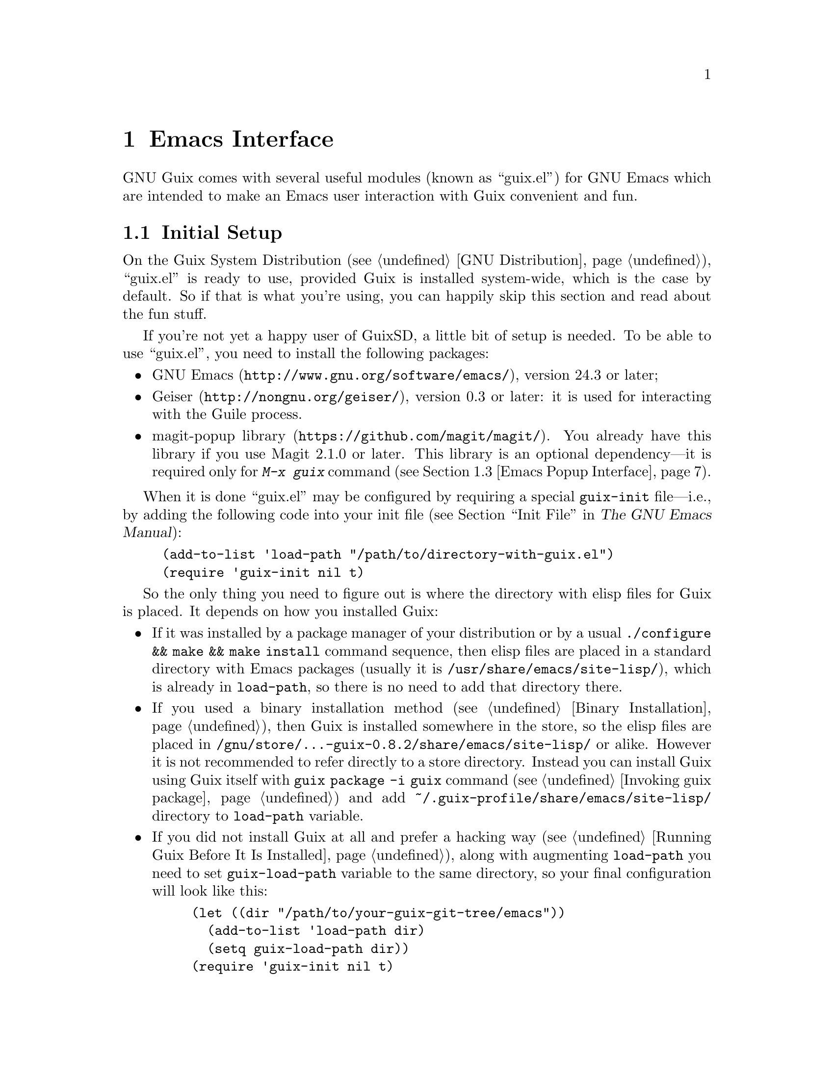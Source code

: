 @node Emacs Interface
@chapter Emacs Interface

@cindex Emacs
GNU Guix comes with several useful modules (known as ``guix.el'') for
GNU@tie{}Emacs which are intended to make an Emacs user interaction with
Guix convenient and fun.

@menu
* Initial Setup: Emacs Initial Setup.	Preparing @file{~/.emacs}.
* Package Management: Emacs Package Management.	Managing packages and generations.
* Popup Interface: Emacs Popup Interface.	Magit-like interface for guix commands.
* Prettify Mode: Emacs Prettify.	Abbreviating @file{/gnu/store/@dots{}} file names.
* Build Log Mode: Emacs Build Log.	Highlighting Guix build logs.
* Completions: Emacs Completions.	Completing @command{guix} shell command.
* Development: Emacs Development.	Tools for Guix developers.
@end menu


@node Emacs Initial Setup
@section Initial Setup

On the Guix System Distribution (@pxref{GNU Distribution}), ``guix.el''
is ready to use, provided Guix is installed system-wide, which is the
case by default.  So if that is what you're using, you can happily skip
this section and read about the fun stuff.

If you're not yet a happy user of GuixSD, a little bit of setup is needed.
To be able to use ``guix.el'', you need to install the following
packages:

@itemize
@item
@uref{http://www.gnu.org/software/emacs/, GNU Emacs}, version 24.3 or
later;

@item
@uref{http://nongnu.org/geiser/, Geiser}, version 0.3 or later: it is
used for interacting with the Guile process.

@item
@uref{https://github.com/magit/magit/, magit-popup library}.  You
already have this library if you use Magit 2.1.0 or later.  This library
is an optional dependency---it is required only for @kbd{M-x@tie{}guix}
command (@pxref{Emacs Popup Interface}).

@end itemize

When it is done ``guix.el'' may be configured by requiring a special
@code{guix-init} file---i.e., by adding the following code into your
init file (@pxref{Init File,,, emacs, The GNU Emacs Manual}):

@example
(add-to-list 'load-path "/path/to/directory-with-guix.el")
(require 'guix-init nil t)
@end example

So the only thing you need to figure out is where the directory with
elisp files for Guix is placed.  It depends on how you installed Guix:

@itemize
@item
If it was installed by a package manager of your distribution or by a
usual @code{./configure && make && make install} command sequence, then
elisp files are placed in a standard directory with Emacs packages
(usually it is @file{/usr/share/emacs/site-lisp/}), which is already in
@code{load-path}, so there is no need to add that directory there.

@item
If you used a binary installation method (@pxref{Binary Installation}),
then Guix is installed somewhere in the store, so the elisp files are
placed in @file{/gnu/store/@dots{}-guix-0.8.2/share/emacs/site-lisp/} or
alike.  However it is not recommended to refer directly to a store
directory.  Instead you can install Guix using Guix itself with
@command{guix package -i guix} command (@pxref{Invoking guix package})
and add @file{~/.guix-profile/share/emacs/site-lisp/} directory to
@code{load-path} variable.

@item
If you did not install Guix at all and prefer a hacking way
(@pxref{Running Guix Before It Is Installed}), along with augmenting
@code{load-path} you need to set @code{guix-load-path} variable to the
same directory, so your final configuration will look like this:

@example
(let ((dir "/path/to/your-guix-git-tree/emacs"))
  (add-to-list 'load-path dir)
  (setq guix-load-path dir))
(require 'guix-init nil t)
@end example
@end itemize

By default, along with autoloading (@pxref{Autoload,,, elisp, The GNU
Emacs Lisp Reference Manual}) the main interactive commands for
``guix.el'' (@pxref{Emacs Commands}), requiring @code{guix-init} will
also autoload commands for the Emacs packages installed in your user
profile.

To disable automatic loading of installed Emacs packages, set
@code{guix-package-enable-at-startup} variable to @code{nil} before
requiring @code{guix-init}.  This variable has the same meaning for
Emacs packages installed with Guix, as @code{package-enable-at-startup}
for the built-in Emacs package system (@pxref{Package Installation,,,
emacs, The GNU Emacs Manual}).

You can activate Emacs packages installed in your profile whenever you
want using @kbd{M-x@tie{}guix-emacs-load-autoloads}.


@node Emacs Package Management
@section Package Management

Once ``guix.el'' has been successfully configured, you should be able to
use a visual interface for routine package management tasks, pretty much
like the @command{guix package} command (@pxref{Invoking guix package}).
Specifically, it makes it easy to:

@itemize
@item browse and display packages and generations;
@item search, install, upgrade and remove packages;
@item display packages from previous generations;
@item do some other useful things.
@end itemize

@menu
* Commands: Emacs Commands.			@kbd{M-x guix-@dots{}}
* General information: Emacs General info.	Common for both interfaces.
* ``List'' buffer: Emacs List buffer.		List-like interface.
* ``Info'' buffer: Emacs Info buffer.		Help-like interface.
* Configuration: Emacs Configuration.		Configuring the interface.
@end menu

@node Emacs Commands
@subsection Commands

All commands for displaying packages and generations use the current
profile, which can be changed with
@kbd{M-x@tie{}guix-set-current-profile}.  Alternatively, if you call any
of these commands with prefix argument (@kbd{C-u}), you will be prompted
for a profile just for that command.

Commands for displaying packages:

@table @kbd

@item M-x guix-all-available-packages
@itemx M-x guix-newest-available-packages
Display all/newest available packages.

@item M-x guix-installed-packages
Display all installed packages.

@item M-x guix-obsolete-packages
Display obsolete packages (the packages that are installed in a profile
but cannot be found among available packages).

@item M-x guix-search-by-name
Display package(s) with the specified name.

@item M-x guix-search-by-regexp
Search for packages by a specified regexp.  By default ``name'',
``synopsis'' and ``description'' of the packages will be searched.  This
can be changed by modifying @code{guix-search-params} variable.

@end table

By default, these commands display each output on a separate line.  If
you prefer to see a list of packages---i.e., a list with a package per
line, use the following setting:

@example
(setq guix-package-list-type 'package)
@end example

Commands for displaying generations:

@table @kbd

@item M-x guix-generations
List all the generations.

@item M-x guix-last-generations
List the @var{N} last generations.  You will be prompted for the number
of generations.

@item M-x guix-generations-by-time
List generations matching time period.  You will be prompted for the
period using Org mode time prompt based on Emacs calendar (@pxref{The
date/time prompt,,, org, The Org Manual}).

@end table

You can also invoke the @command{guix pull} command (@pxref{Invoking
guix pull}) from Emacs using:

@table @kbd
@item M-x guix-pull
With @kbd{C-u}, make it verbose.
@end table

Once @command{guix pull} has succeeded, the Guix REPL is restared.  This
allows you to keep using the Emacs interface with the updated Guix.

@node Emacs General info
@subsection General information

The following keys are available for both ``list'' and ``info'' types of
buffers:

@table @kbd
@item l
@itemx r
Go backward/forward by the history of the displayed results (this
history is similar to the history of the Emacs @code{help-mode} or
@code{Info-mode}).

@item g
Revert current buffer: update information about the displayed
packages/generations and redisplay it.

@item R
Redisplay current buffer (without updating information).

@item M
Apply manifest to the current profile or to a specified profile, if
prefix argument is used.  This has the same meaning as @code{--manifest}
option (@pxref{Invoking guix package}).

@item C-c C-z
@cindex REPL
@cindex read-eval-print loop
Go to the Guix REPL (@pxref{The REPL,,, geiser, Geiser User Manual}).

@item h
@itemx ?
Describe current mode to see all available bindings.

@end table

@emph{Hint:} If you need several ``list'' or ``info'' buffers, you can
simlpy @kbd{M-x clone-buffer} them, and each buffer will have its own
history.

@emph{Warning:} Name/version pairs cannot be used to identify packages
(because a name is not necessarily unique), so ``guix.el'' uses special
identifiers that live only during a guile session, so if the Guix REPL
was restarted, you may want to revert ``list'' buffer (by pressing
@kbd{g}).

@node Emacs List buffer
@subsection ``List'' buffer

An interface of a ``list'' buffer is similar to the interface provided
by ``package.el'' (@pxref{Package Menu,,, emacs, The GNU Emacs Manual}).

Default key bindings available for both ``package-list'' and
``generation-list'' buffers:

@table @kbd
@item m
Mark the current entry (with prefix, mark all entries).
@item u
Unmark the current entry (with prefix, unmark all entries).
@item @key{DEL}
Unmark backward.
@item S
Sort entries by a specified column.
@end table

A ``package-list'' buffer additionally provides the following bindings:

@table @kbd
@item @key{RET}
Describe marked packages (display available information in a
``package-info'' buffer).
@item i
Mark the current package for installation.
@item d
Mark the current package for deletion.
@item U
Mark the current package for upgrading.
@item ^
Mark all obsolete packages for upgrading.
@item e
Edit the definition of the curent package (go to its location).  This is
similar to @command{guix edit} command (@pxref{Invoking guix edit}), but
for opening a package recipe in the current Emacs instance.
@item x
Execute actions on the marked packages.
@end table

A ``generation-list'' buffer additionally provides the following
bindings:

@table @kbd
@item @key{RET}
List packages installed in the current generation.
@item i
Describe marked generations (display available information in a
``generation-info'' buffer).
@item s
Switch profile to the current generation.
@item d
Mark the current generation for deletion (with prefix, mark all
generations).
@item x
Execute actions on the marked generations---i.e., delete generations.
@item e
Run Ediff (@pxref{Top,,, ediff, The Ediff Manual}) on package outputs
installed in the 2 marked generations.  With prefix argument, run Ediff
on manifests of the marked generations.
@item D
@itemx =
Run Diff (@pxref{Diff Mode,,, emacs, The GNU Emacs Manual}) on package
outputs installed in the 2 marked generations.  With prefix argument,
run Diff on manifests of the marked generations.
@item +
List package outputs added to the latest marked generation comparing
with another marked generation.
@item -
List package outputs removed from the latest marked generation comparing
with another marked generation.
@end table

@node Emacs Info buffer
@subsection ``Info'' buffer

The interface of an ``info'' buffer is similar to the interface of
@code{help-mode} (@pxref{Help Mode,,, emacs, The GNU Emacs Manual}).

``Info'' buffer contains some buttons (as usual you may use @key{TAB} /
@kbd{S-@key{TAB}} to move between buttons---@pxref{Mouse References,,,
emacs, The GNU Emacs Manual}) which can be used to:

@itemize @bullet
@item (in a ``package-info'' buffer)

@itemize @minus
@item install/remove a package;
@item jump to a package location;
@item browse home page of a package;
@item describe packages from ``Inputs'' fields.
@end itemize

@item (in a ``generation-info'' buffer)

@itemize @minus
@item remove a generation;
@item switch to a generation;
@item list packages installed in a generation;
@item jump to a generation directory.
@end itemize

@end itemize

It is also possible to copy a button label (a link to an URL or a file)
by pressing @kbd{c} on a button.


@node Emacs Configuration
@subsection Configuration

There are many variables you can modify to change the appearance or
behavior of Emacs user interface.  Some of these variables are described
in this section.  Also you can use Custom Interface (@pxref{Easy
Customization,,, emacs, The GNU Emacs Manual}) to explore/set variables
(not all) and faces.

@menu
* Guile and Build Options: Emacs Build Options.	Specifying how packages are built.
* Buffer Names: Emacs Buffer Names.	Names of Guix buffers.
* Keymaps: Emacs Keymaps.		Configuring key bindings.
* Appearance: Emacs Appearance.		Settings for visual appearance.
@end menu

@node Emacs Build Options
@subsubsection Guile and Build Options

@table @code
@item guix-guile-program
If you have some special needs for starting a Guile process, you may set
this variable, for example:

@example
(setq guix-guile-program '("/bin/guile" "--no-auto-compile"))
@end example

@item guix-use-substitutes
Has the same meaning as @code{--no-substitutes} option (@pxref{Invoking
guix build}).

@item guix-dry-run
Has the same meaning as @code{--dry-run} option (@pxref{Invoking guix
build}).

@end table

@node Emacs Buffer Names
@subsubsection Buffer Names

Default names of ``guix.el'' buffers (``*Guix@tie{}@dots{}*'') may be
changed with the following variables:

@table @code
@item guix-package-list-buffer-name
@item guix-output-list-buffer-name
@item guix-generation-list-buffer-name
@item guix-package-info-buffer-name
@item guix-output-info-buffer-name
@item guix-generation-info-buffer-name
@item guix-repl-buffer-name
@item guix-internal-repl-buffer-name
@end table

By default, the name of a profile is also displayed in a ``list'' or
``info'' buffer name.  To change this behavior, use
@code{guix-buffer-name-function} variable.

For example, if you want to display all types of results in a single
buffer (in such case you will probably use a history (@kbd{l}/@kbd{r})
extensively), you may do it like this:

@example
(let ((name "Guix Universal"))
  (setq
   guix-package-list-buffer-name    name
   guix-output-list-buffer-name     name
   guix-generation-list-buffer-name name
   guix-package-info-buffer-name    name
   guix-output-info-buffer-name     name
   guix-generation-info-buffer-name name
   guix-buffer-name-function        #'guix-buffer-name-simple))
@end example

@node Emacs Keymaps
@subsubsection Keymaps

If you want to change default key bindings, use the following keymaps
(@pxref{Init Rebinding,,, emacs, The GNU Emacs Manual}):

@table @code
@item guix-root-map
Parent keymap with general keys for all guix modes.

@item guix-list-mode-map
Parent keymap with general keys for ``list'' buffers.

@item guix-package-list-mode-map
Keymap with specific keys for ``package-list'' buffers.

@item guix-output-list-mode-map
Keymap with specific keys for ``output-list'' buffers.

@item guix-generation-list-mode-map
Keymap with specific keys for ``generation-list'' buffers.

@item guix-info-mode-map
Parent keymap with general keys for ``info'' buffers.

@item guix-package-info-mode-map
Keymap with specific keys for ``package-info'' buffers.

@item guix-output-info-mode-map
Keymap with specific keys for ``output-info'' buffers.

@item guix-generation-info-mode-map
Keymap with specific keys for ``generation-info'' buffers.

@item guix-info-button-map
Keymap with keys available when a point is placed on a button.

@end table

@node Emacs Appearance
@subsubsection Appearance

You can change almost any aspect of ``list'' / ``info'' buffers using
the following variables (@dfn{ENTRY-TYPE} means @code{package},
@code{output} or @code{generation}):

@table @code
@item guix-ENTRY-TYPE-list-format
@itemx guix-list-column-titles
Specify the columns, their names, what and how is displayed in ``list''
buffers.

@item guix-info-displayed-params
@itemx guix-info-insert-methods
@itemx guix-info-ignore-empty-vals
@itemx guix-info-param-title-format
@itemx guix-info-multiline-prefix
@itemx guix-info-indent
@itemx guix-info-fill-column
@itemx guix-info-delimiter
Various settings for ``info'' buffers.

@end table


@node Emacs Popup Interface
@section Popup Interface

If you ever used Magit, you know what ``popup interface'' is
(@pxref{Top,,, magit-popup, Magit-Popup User Manual}).  Even if you are
not acquainted with Magit, there should be no worries as it is very
intuitive.

So @kbd{M-x@tie{}guix} command provides a top-level popup interface for
all available guix commands.  When you select an option, you'll be
prompted for a value in the minibuffer.  Many values have completions,
so don't hesitate to press @key{TAB} key.  Multiple values (for example,
packages or lint checkers) should be separated by commas.

After specifying all options and switches for a command, you may choose
one of the available actions.  The following default actions are
available for all commands:

@itemize

@item
Run the command in the Guix REPL.  It is faster than running
@code{guix@tie{}@dots{}} command directly in shell, as there is no
need to run another guile process and to load required modules there.

@item
Run the command in a shell buffer.  You can set
@code{guix-run-in-shell-function} variable to fine tune the shell buffer
you want to use.

@item
Add the command line to the kill ring (@pxref{Kill Ring,,, emacs, The
GNU Emacs Manual}).

@end itemize

Several commands (@command{guix graph}, @command{guix system dmd-graph}
and @command{guix system extension-graph}) also have a ``View graph''
action, which allows you to view a generated graph using @command{dot}
command (specified by @code{guix-dot-program} variable).  By default a
PNG file will be saved in @file{/tmp} directory and will be opened
directly in Emacs.  This behavior may be changed with the following
variables:

@table @code

@item guix-find-file-function
Function used to open a generated graph.  If you want to open a graph in
an external program, you can do it by modifying this variable---for
example, you can use a functionality provided by the Org Mode
(@pxref{Top,,, org, The Org Manual}):

@example
(setq guix-find-file-function 'org-open-file)
(add-to-list 'org-file-apps '("\\.png\\'" . "sxiv %s"))
@end example

@item guix-dot-default-arguments
Command line arguments to run @command{dot} command.  If you change an
output format (for example, into @code{-Tpdf}), you also need to change
the next variable.

@item guix-dot-file-name-function
Function used to define a name of the generated graph file.  Default
name is @file{/tmp/guix-emacs-graph-XXXXXX.png}.

@end table

So, for example, if you want to generate and open a PDF file in your
Emacs, you may change the settings like this:

@example
(defun my-guix-pdf-graph ()
  "/tmp/my-current-guix-graph.pdf")

(setq guix-dot-default-arguments '("-Tpdf")
      guix-dot-file-name-function 'my-guix-pdf-graph)
@end example


@node Emacs Prettify
@section Guix Prettify Mode

GNU@tie{}Guix also comes with ``guix-prettify.el''.  It provides a minor
mode for abbreviating store file names by replacing hash sequences of
symbols with ``@dots{}'':

@example
/gnu/store/72f54nfp6g1hz873w8z3gfcah0h4nl9p-foo-0.1
@result{} /gnu/store/…-foo-0.1
@end example

Once you set up ``guix.el'' (@pxref{Emacs Initial Setup}), the following
commands become available:

@table @kbd

@item M-x guix-prettify-mode
Enable/disable prettifying for the current buffer.

@item M-x global-guix-prettify-mode
Enable/disable prettifying globally.

@end table

To automatically enable @code{guix-prettify-mode} globally on Emacs
start, add the following line to your init file:

@example
(global-guix-prettify-mode)
@end example

If you want to enable it only for specific major modes, add it to the
mode hooks (@pxref{Hooks,,, emacs, The GNU Emacs Manual}), for example:

@example
(add-hook 'shell-mode-hook 'guix-prettify-mode)
(add-hook 'dired-mode-hook 'guix-prettify-mode)
@end example


@node Emacs Build Log
@section Build Log Mode

GNU@tie{}Guix provides major and minor modes for highlighting build
logs.  So when you have a file with a package build output---for
example, a file returned by @command{guix build --log-file @dots{}}
command (@pxref{Invoking guix build}), you may call @kbd{M-x
guix-build-log-mode} command in the buffer with this file.  This major
mode highlights some lines specific to build output and provides the
following key bindings:

@table @kbd

@item M-n
Move to the next build phase.

@item M-p
Move to the previous build phase.

@item @key{TAB}
Toggle (show/hide) the body of the current build phase.

@item S-@key{TAB}
Toggle (show/hide) the bodies of all build phases.

@end table

There is also @kbd{M-x guix-build-log-minor-mode} which also provides
the same highlighting and the same key bindings as the major mode, but
prefixed with @kbd{C-c}.  By default, this minor mode is enabled in
shell buffers (@pxref{Interactive Shell,,, emacs, The GNU Emacs
Manual}).  If you don't like it, set
@code{guix-build-log-minor-mode-activate} to nil.


@node Emacs Completions
@section Shell Completions

Another feature that becomes available after configuring Emacs interface
(@pxref{Emacs Initial Setup}) is completing of @command{guix}
subcommands, options, packages and other things in @code{shell}
(@pxref{Interactive Shell,,, emacs, The GNU Emacs Manual}) and
@code{eshell} (@pxref{Top,,, eshell, Eshell: The Emacs Shell}).

It works the same way as other completions do.  Just press @key{TAB}
when your intuition tells you.

And here are some examples, where pressing @key{TAB} may complete
something:

@itemize @w{}

@item @code{guix pa}@key{TAB}
@item @code{guix package -}@key{TAB}
@item @code{guix package --}@key{TAB}
@item @code{guix package -i gei}@key{TAB}
@item @code{guix build -L/tm}@key{TAB}
@item @code{guix build --sy}@key{TAB}
@item @code{guix build --system=i}@key{TAB}
@item @code{guix system rec}@key{TAB}
@item @code{guix lint --checkers=sy}@key{TAB}
@item @code{guix lint --checkers=synopsis,des}@key{TAB}

@end itemize


@node Emacs Development
@section Development

By default, when you open a Scheme file, @code{guix-devel-mode} will be
activated (if you don't want it, set @code{guix-devel-activate-mode} to
nil).  This minor mode provides the following key bindings:

@table @kbd

@item C-c . k
Copy the name of the current Guile module into kill ring
(@code{guix-devel-copy-module-as-kill}).

@item C-c . u
Use the current Guile module.  Often after opening a Scheme file, you
want to use a module it defines, so you switch to the Geiser REPL and
write @code{,use (some module)} there.  You may just use this command
instead (@code{guix-devel-use-module}).

@item C-c . b
Build a package defined by the current variable definition.  The
building process is run in the current Geiser REPL.  If you modified the
current package definition, don't forget to reevaluate it before calling
this command---for example, with @kbd{C-M-x} (@pxref{To eval or not to
eval,,, geiser, Geiser User Manual})
(@code{guix-devel-build-package-definition}).

@item C-c . s
Build a source derivation of the package defined by the current variable
definition.  This command has the same meaning as @code{guix build -S}
shell command (@pxref{Invoking guix build})
(@code{guix-devel-build-package-source}).

@item C-c . l
Lint (check) a package defined by the current variable definition
(@pxref{Invoking guix lint}) (@code{guix-devel-lint-package}).

@end table

Unluckily, there is a limitation related to long-running REPL commands.
When there is a running process in a Geiser REPL, you are not supposed
to evaluate anything in a scheme buffer, because this will ``freeze''
the REPL: it will stop producing any output (however, the evaluating
process will continue---you will just not see any progress anymore).  Be
aware: even moving the point in a scheme buffer may ``break'' the REPL
if Autodoc (@pxref{Autodoc and friends,,, geiser, Geiser User Manual})
is enabled (which is the default).

So you have to postpone editing your scheme buffers until the running
evaluation will be finished in the REPL.

Alternatively, to avoid this limitation, you may just run another Geiser
REPL, and while something is being evaluated in the previous REPL, you
can continue editing a scheme file with the help of the current one.
